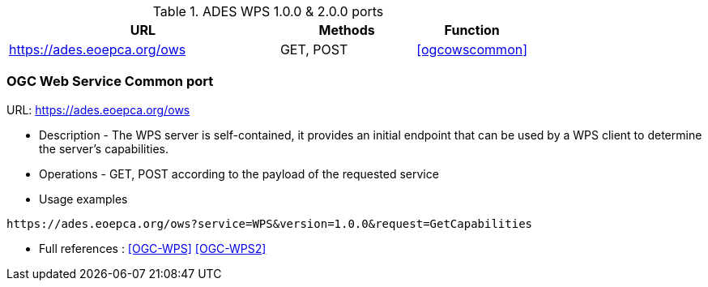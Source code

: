 .ADES WPS 1.0.0 & 2.0.0 ports
[cols="60,30,25a"]
|===
|URL | Methods | Function

|https://ades.eoepca.org/ows
|GET, POST
|<<ogcowscommon>>

|===


[ogcowscommon]
=== OGC Web Service Common port

URL: https://ades.eoepca.org/ows

* Description - The WPS server is self-contained, it provides an initial endpoint that can be used by a WPS client to determine the server’s capabilities.
* Operations - GET, POST according to the payload of the requested service
* Usage examples

[source,console]
----
https://ades.eoepca.org/ows?service=WPS&version=1.0.0&request=GetCapabilities
----

* Full references : <<OGC-WPS>> <<OGC-WPS2>>